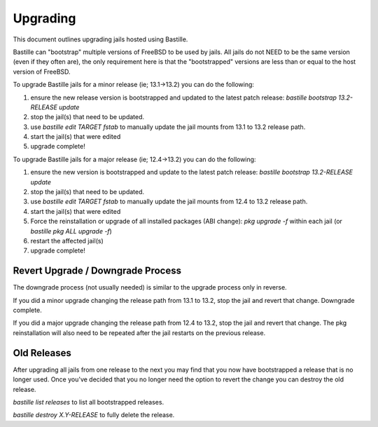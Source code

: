 =========
Upgrading
=========
This document outlines upgrading jails hosted using Bastille.

Bastille can "bootstrap" multiple versions of FreeBSD to be used by jails. All jails do not NEED to be the same version (even if they often are), the only requirement here is that the "bootstrapped" versions are less than or equal to the host version of FreeBSD.

To upgrade Bastille jails for a minor release (ie; 13.1→13.2) you can do the following:

1. ensure the new release version is bootstrapped and updated to the latest patch release: `bastille bootstrap 13.2-RELEASE update`
2. stop the jail(s) that need to be updated.
3. use `bastille edit TARGET fstab` to manually update the jail mounts from 13.1 to 13.2 release path.
4. start the jail(s) that were edited
5. upgrade complete!

To upgrade Bastille jails for a major release (ie; 12.4→13.2) you can do the following:

1. ensure the new version is bootstrapped and update to the latest patch release: `bastille bootstrap 13.2-RELEASE update`
2. stop the jail(s) that need to be updated.
3. use `bastille edit TARGET fstab` to manually update the jail mounts from 12.4 to 13.2 release path.
4. start the jail(s) that were edited
5. Force the reinstallation or upgrade of all installed packages (ABI change): `pkg upgrade -f` within each jail (or `bastille pkg ALL upgrade -f`)
6. restart the affected jail(s)
7. upgrade complete!

Revert Upgrade / Downgrade Process
----------------------------------
The downgrade process (not usually needed) is similar to the upgrade process only in reverse.

If you did a minor upgrade changing the release path from 13.1 to 13.2, stop the jail and revert that change. Downgrade complete.

If you did a major upgrade changing the release path from 12.4 to 13.2, stop the jail and revert that change. The pkg reinstallation will also need to be repeated after the jail restarts on the previous release.

Old Releases
----------------------------------
After upgrading all jails from one release to the next you may find that you now have bootstrapped a release that is no longer used. Once you've decided that you no longer need the option to revert the change you can destroy the old release.


`bastille list releases` to list all bootstrapped releases.

`bastille destroy X.Y-RELEASE` to fully delete the release. 
